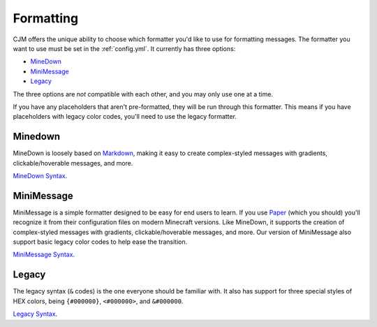 .. _formatting:

Formatting
==========

CJM offers the unique ability to choose which formatter you'd like to use for formatting messages.
The formatter you want to use must be set in the :ref:`config.yml`.
It currently has three options:

* MineDown_
* MiniMessage_
* Legacy_

The three options are *not* compatible with each other, and you may only use one at a time.

If you have any placeholders that aren't pre-formatted, they will be run through this formatter.
This means if you have placeholders with legacy color codes, you'll need to use the legacy formatter.

Minedown
~~~~~~~~

MineDown is loosely based on Markdown_,
making it easy to create complex-styled messages with gradients, clickable/hoverable messages, and more.

`MineDown Syntax`_.

MiniMessage
~~~~~~~~~~~

MiniMessage is a simple formatter designed to be easy for end users to learn.
If you use Paper_ (which you should) you'll recognize it from their configuration files on modern Minecraft versions.
Like MineDown, it supports the creation of complex-styled messages with gradients, clickable/hoverable messages, and more.
Our version of MiniMessage also support basic legacy color codes to help ease the transition.

`MiniMessage Syntax`_.

Legacy
~~~~~~

The legacy syntax (``&`` codes) is the one everyone should be familiar with.
It also has support for three special styles of HEX colors, being ``{#000000}``, ``<#000000>``, and ``&#000000``.

`Legacy Syntax`_.


.. _MineDown: https://github.com/Phoenix616/MineDown
.. _MineDown Syntax: https://github.com/Phoenix616/MineDown#syntax
.. _MiniMessage: https://docs.adventure.kyori.net/minimessage/index.html
.. _MiniMessage Syntax: https://docs.adventure.kyori.net/minimessage/format.html
.. _Legacy: https://minecraft.wiki/w/Formatting_codes
.. _Legacy Syntax: https://minecraft.wiki/w/Formatting_codes

.. _Markdown: https://www.markdownguide.org/getting-started/#what-is-markdown
.. _Paper: https://github.com/PaperMC/Paper
